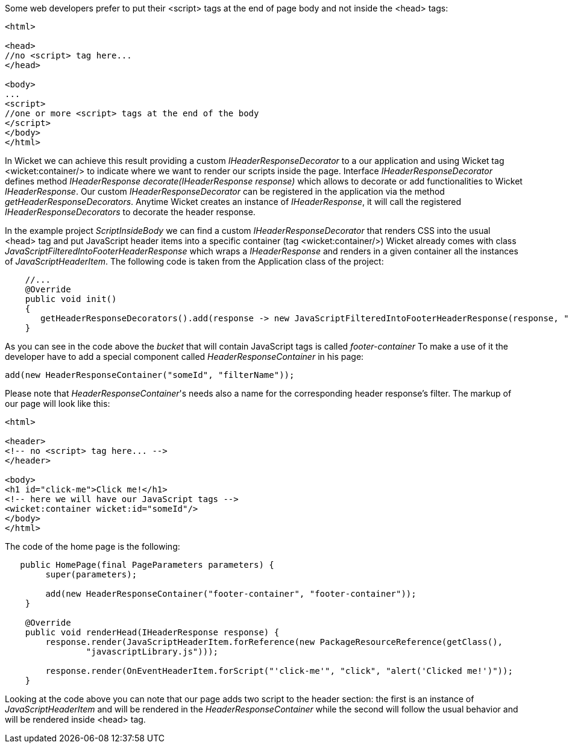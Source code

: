 
Some web developers prefer to put their <script> tags at the end of page body and not inside the <head> tags:

[source,html]
----

<html>

<head>
//no <script> tag here...
</head>

<body>
...
<script>
//one or more <script> tags at the end of the body
</script> 
</body>
</html>

----


In Wicket we can achieve this result providing a custom _IHeaderResponseDecorator_ to a our application and using Wicket tag <wicket:container/> to indicate where we want to render our scripts inside the page. Interface _IHeaderResponseDecorator_ defines method _IHeaderResponse decorate(IHeaderResponse response)_ which allows to decorate or add functionalities to Wicket _IHeaderResponse_. Our custom _IHeaderResponseDecorator_ can be registered in the application via the method _getHeaderResponseDecorators_. Anytime Wicket creates an instance of _IHeaderResponse_, it will call the registered _IHeaderResponseDecorators_ to decorate the header response.

In the example project _ScriptInsideBody_ we can find a custom _IHeaderResponseDecorator_ that renders CSS into the usual <head> tag and put JavaScript header items into a specific container (tag <wicket:container/>)
Wicket already comes with class _JavaScriptFilteredIntoFooterHeaderResponse_ which wraps a _IHeaderResponse_ and renders in a given container all the instances of _JavaScriptHeaderItem_.
The following code is taken from the Application class of the project:

[source,java]
----

    //...
    @Override
    public void init()
    {
       getHeaderResponseDecorators().add(response -> new JavaScriptFilteredIntoFooterHeaderResponse(response, "footer-container"));
    }

----

As you can see in the code above the _bucket_ that will contain JavaScript tags is called _footer-container_ To make a use of it the developer have to add a special component called _HeaderResponseContainer_ in his page:

[source,java]
----
add(new HeaderResponseContainer("someId", "filterName"));
----

Please note that _HeaderResponseContainer_'s needs also a name for the corresponding header response's filter. The markup of our page will look like this:

[source,html]
----

<html>

<header>
<!-- no <script> tag here... -->
</header>

<body>
<h1 id="click-me">Click me!</h1>
<!-- here we will have our JavaScript tags -->
<wicket:container wicket:id="someId"/> 
</body>
</html>

----

The code of the home page is the following:

[source,java]
----
   public HomePage(final PageParameters parameters) {
        super(parameters);

        add(new HeaderResponseContainer("footer-container", "footer-container"));
    }

    @Override
    public void renderHead(IHeaderResponse response) {
        response.render(JavaScriptHeaderItem.forReference(new PackageResourceReference(getClass(),
                "javascriptLibrary.js")));

        response.render(OnEventHeaderItem.forScript("'click-me'", "click", "alert('Clicked me!')"));
    }
----

Looking at the code above you can note that our page adds two script to the header section: the first is an instance of _JavaScriptHeaderItem_ and will be rendered in the _HeaderResponseContainer_ while the second will follow the usual behavior and will be rendered inside <head> tag.




